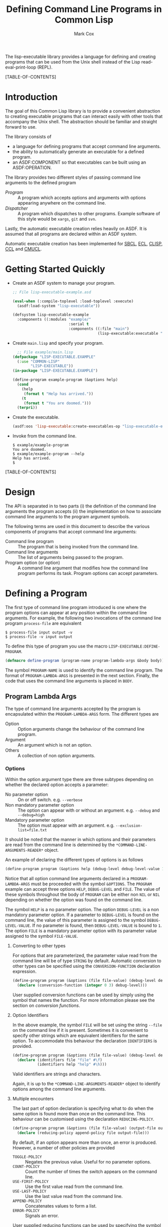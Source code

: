 #+TITLE: Defining Command Line Programs in Common Lisp
#+AUTHOR: Mark Cox

The lisp-executable library provides a language for defining and
creating programs that can be used from the Unix shell instead of the
Lisp read-eval-print-loop (REPL).

[TABLE-OF-CONTENTS]

* Introduction
The goal of this Common Lisp library is to provide a convenient
abstraction to creating executable programs that can interact easily
with other tools that accompany the Unix shell. The abstraction should
be familiar and straight forward to use.

The library consists of
- a language for defining programs that accept command line arguments.
- the ability to automatically generate an executable for a defined
  program.
- an ASDF:COMPONENT so that executables can be built using an
  ASDF:OPERATION.

The library provides two different styles of passing command line
arguments to the defined program
- [[* Defining a program][Program]] :: A program which accepts options and arguments with
             options appearing anywhere on the command line.
- [[Dispatcher]] :: A program which dispatches to other programs. Example
                software of this style would be ~xargs~, ~git~ and
                ~svn~.

Lastly, the automatic executable creation relies heavily on ASDF. It
is assumed that all programs are declared within an ASDF system.

Automatic executable creation has been implemented for [[http://www.sbcl.org][SBCL]], [[http://ecls.sourceforge.net/][ECL]],
[[http://www.clisp.org/][CLISP]], [[http://ccl.clozure.com/][CCL]] and [[http://www.cons.org/cmucl/][CMUCL]].

* Getting Started Quickly
- Create an ASDF system to manage your program. 
  #+begin_src lisp
  ;; File lisp-executable-example.asd
  
  (eval-when (:compile-toplevel :load-toplevel :execute)
    (asdf:load-system "lisp-executable"))
  
  (defsystem lisp-executable-example
    :components ((:modules "example/"
                           :serial t
                           :components ((:file "main")
                                        (lisp-executable:executable "example-program" :program ("LISP-EXECUTABLE.EXAMPLE" "EXAMPLE-PROGRAM"))))))  
  #+end_src

- Create ~main.lisp~ and specify your program.
  #+begin_src lisp
    ;; File example/main.lisp
  (defpackage "LISP-EXECUTABLE.EXAMPLE"
    (:use "COMMON-LISP"
          "LISP-EXECUTABLE"))
  (in-package "LISP-EXECUTABLE.EXAMPLE")
  
  (define-program example-program (&options help)
    (cond
      (help
       (format t "Help has arrived."))
      (t
       (format t "You are doomed.")))
    (terpri))
  #+end_src
- Create the executable.
  #+begin_src lisp
    (asdf:oos 'lisp-executable:create-executables-op "lisp-executable-example")
  #+end_src
- Invoke from the command line.
  #+begin_example
    $ example/example-program
    You are doomed.
    $ example/example-program --help
    Help has arrived.
    $
  #+end_example
  
[TABLE-OF-CONTENTS]
* Design
The API is separated in to two parts (i) the definition of the command
line arguments the program accepts (ii) the implementation on how to
associate command line arguments to the program argument symbols.

The following terms are used in this document to describe the various
components of programs that accept command line arguments:
- Command line program :: The program that is being invoked from the
     command line.
- Command line arguments :: The list of arguments being passed to the
     program.
- Program option (or option) :: A command line argument that modifies
                    how the command line program performs its
                    task. Program options can accept parameters.

* Defining a Program
The first type of command line program introduced is one where the
program options can appear at any position within the command line
arguments. For example, the following two invocations of the command
line program ~process-file~ are equivalent
#+begin_example
$ process-file input output -v
$ process-file -v input output
#+end_example

To define this type of program you use the macro
~LISP-EXECUTABLE:DEFINE-PROGRAM~.
#+begin_src lisp
(defmacro define-program (program-name program-lambda-args &body body))
#+end_src
The symbol ~PROGRAM-NAME~ is used to identify the command line
program. The format of ~PROGRAM-LAMBDA-ARGS~ is presented in the next
section. Finally, the code that uses the command line arguments is
placed in ~BODY~.
** Program Lambda Args
The type of command line arguments accepted by the program is
encapsulated within the ~PROGRAM-LAMBDA-ARGS~ form. The different
types are
- Option :: Option arguments change the behaviour of the command line
            program. 
- Argument :: An argument which is not an option.
- Others :: A collection of non option arguments.

*** Options
Within the option argument type there are three subtypes depending on
whether the declared option accepts a parameter:
- No parameter option :: On or off switch. e.g. ~--verbose~
- Non mandatory parameter option :: The option can appear with or without an
     argument. e.g. ~--debug~ and ~--debug=high~
- Mandatory parameter option :: The option must appear with an
     argument. e.g. ~--exclusion-list=file.txt~

It should be noted that the manner in which options and their
parameters are read from the command line is determined by the
~*COMMAND-LINE-ARGUMENTS-READER*~ object. 

An example of declaring the different types of options is as follows
#+begin_src lisp
(define-program program (&options help (debug-level debug-level-value 1) (file file-value)))
#+end_src
Notice that all option command line arguments declared in a
~PROGRAM-LAMBDA-ARGS~ must be proceeded with the symbol
~&OPTIONS~. The ~PROGRAM~ example can accept three options ~HELP~,
~DEBUG-LEVEL~ and ~FILE~. The value of these symbols throughout the
body of ~PROGRAM~ can be either non ~NIL~ or ~NIL~ depending on
whether the option was found on the command line.

The symbol ~HELP~ is a no parameter option. The option ~DEBUG-LEVEL~
is a non mandatory parameter option. If a parameter to ~DEBUG-LEVEL~
is found on the command line, the value of this parameter is assigned
to the symbol ~DEBUG-LEVEL-VALUE~. If no parameter is found, then
~DEBUG-LEVEL-VALUE~ is bound to ~1~. The option ~FILE~ is a mandatory
parameter option with its parameter value assigned to the symbol
~FILE-VALUE~.

**** Converting to other types
For options that are parameterized, the parameter value read from the
command line will be of type ~STRING~ by default. Automatic conversion
to other types can be specified using the ~CONVERSION-FUNCTION~
declaration expression.
#+begin_src lisp
(define-program program (&options (file file-value) (debug-level debug-level-value 1) help)
  (declare (conversion-function (integer 0 3) debug-level)))
#+end_src
User supplied conversion functions can be used by simply using the
symbol that names the function. For more information please see the
section on [[*Conversion Functions][conversion functions]].

**** Option Identifiers
In the above example, the symbol ~FILE~ will be set using the string
~--file~ on the command line if it is present.  Sometimes it is
convenient to specify other strings which are equivalent identifiers
for the same option. To accommodate this behaviour the declaration
~IDENTIFIERS~ is provided.
#+begin_src lisp
  (define-program program (&options (file file-value) (debug-level debug-level-value 1) help)
    (declare (identifiers file "file" #\f)
             (identifiers help "help" #\h)))
#+end_src
Valid identifiers are strings and characters.

Again, it is up to the ~*COMMAND-LINE-ARGUMENTS-READER*~ object to
identify options among the command line arguments.

**** Multiple encounters
The last part of option declaration is specifying what to do when the
same option is found more than once on the command line. This
behaviour can be customised using the declaration
~REDUCING-POLICY~.
#+begin_src lisp
(define-program program (&options (file file-value) (output-file output-file-value))
  (declare (reducing-policy append-policy file output-file)))
#+end_src
By default, if an option appears more than once, an error is
produced. However, a number of other policies are provided
- ~TOGGLE-POLICY~    :: Negates the previous value. Useful for no parameter options.
- ~COUNT-POLICY~     :: Count the number of times the switch appears on the command line.
- ~USE-FIRST-POLICY~ :: Use the first value read from the command line.
- ~USE-LAST-POLICY~  :: Use the last value read from the command line.
- ~APPEND-POLICY~    :: Concatenates values to form a list.
- ~ERROR-POLICY~     :: Signals an error.  

User supplied reducing functions can be used by specifying the symbol
name of the function. The function supplied must adhere to the
following policies: 
- Accept 0 arguments :: The value returned will be the value used when the argument is NOT present on the command line. (Only for no parameter option arguments)
- Accept 1 argument  :: The first time the option argument is encountered on the command line. (Not applicable for no parameter option arguments)
- Accept 2 arguments :: When the option argument is encountered again on the command line.

*** Arguments
Anything found on the command line that is not an option, is an
argument. All argument declarations occur after the ~&ARGUMENTS~
symbol.
#+begin_src lisp
(define-program program (&options help &arguments filename)
  (cond 
    (help
     (print-help))
    (filename
     (perform-action filename))
    (t
     (print-help)
     (error "Invalid usage."))))
#+end_src
The example above defines an argument ~FILENAME~. The value of
argument symbols will be either ~NIL~ or non ~NIL~ depending on
whether the argument is present on the command line or not.

By default, the value of argument symbols will be of type
string. Automatic conversion to other types can be performed using the
~CONVERSION-FUNCTION~ declaration.
#+begin_src lisp
(define-program program (&options help &arguments how-many-iterations)
  (declare (conversion-function integer how-many-iterations)))
#+end_src

*** Other Arguments
Other arguments accumulate all non processed command line arguments
passed to the program.
#+begin_src lisp
(define-program program (&options help &arguments how-many-iterations &others files))
#+end_src
String conversion for rest arguments can be specified using
the ~CONVERSION-FUNCTION~.

* Defining a Dispatcher
A dispatcher program is one in which the operation to be performed is
determined from the command line. For example, the program ~git~ has a
number of commands which are all accessed via ~git~
#+begin_example
$ git init
$ git status
$ git reset
#+end_example
and so on. The goal of the dispatcher program is to easily define
these types of programs. 

The key difference between a dispatcher program and the program
defined in the previous section is in the handling of the command line
options. Any option occurring before an argument is an option to the
dispatcher and any option occurring after an argument is a option to
the dispatched program.

An example dispatcher program can be defined as follows
#+begin_src lisp
  (define-dispatcher-program git (&options help &arguments command &others others)
    (cond
      ((or help (null command))
       (print-usage))
      (command
       (alexandria:switch (command :test #'string-equal)
         ("init"
          (program-apply 'git/init others))
         ("commit"
          (program-apply 'git/commit others))
         (t
          (error "Don't know how to perform command ~A" command))))))
#+end_src

The declarations ~IDENTIFIERS~, ~CONVERSION-FUNCTION~ and
~REDUCING-POLICY~ can be used within the ~DEFINE-DISPATCHER-PROGRAM~
form as well.

* Testing a Program
A defined program can be tested by using the functions
~PROGRAM-FUNCALL~ and ~PROGRAM-APPLY~. The arguments passed to these
functions must be of type string. The identification of options and
non option arguments is handled by the object bound to
~*COMMAND-LINE-ARGUMENTS-READER*~.

#+begin_src lisp
(define-program my-program (&options help (file file-value) &arguments what-to-do)
  (list help file-value what-to-do))

(setf *command-line-arguments-reader* 'gnu-style)

(program-funcall 'my-program "hello-there")
; => (NIL NIL "hello-there")
(program-funcall 'my-program "--help")
; => (T NIL NIL)
(program-funcall 'my-program "--file=good-program")
; => (NIL "good-program" NIL)
#+end_src

The function ~PROGRAM-APPLY~ is to ~PROGRAM-FUNCALL~ as the Common
Lisp function ~APPLY~ is to ~FUNCALL~.

If you want to test the program without considering how options are
read from the command line, the functions ~PROGRAM-FUNCALL-WITH-ALIST~
and ~PROGRAM-FUNCALL-WITH-PLIST~ can be used.
#+begin_src lisp
  (program-funcall-with-alist 'my-program '((help t)))
  (program-funcall-with-plist 'my-program 'help t)
  
  (program-funcall-with-alist 'my-program '((file t) (file-value "input.txt")))
  (program-funcall-with-plist 'my-program '(file t file-value "input.txt"))
#+end_src
* Reading the command line
The object bound to the symbol ~*COMMAND-LINE-ARGUMENTS-READER*~
represents the method in which the command line arguments are
identified. As of writing, ~GNU-STYLE~ is the only implemented style
of identifying options and arguments from strings.

The GNU style uses the following templates for options
- ~-h~ :: A short option with identifier ~h~.
- ~--help~ :: A long option with identifier ~help~.
- ~--debug=1~ :: A long option with identifier ~debug~ and parameter ~1~. 
- ~--file input.txt~ :: A long option with identifier ~file~ and parameter ~input.txt~. Valid for mandatory parameter options only.
- ~-f input.txt~ :: A short option with identifier ~f~ and parameter ~input.txt~. Valid for mandatory parameter options only.
- ~--~ :: Terminate option processing. i.e. All options found after this delimiter will be treated as non option arguments.

* Generating a program
One of the features of the ~LISP-EXECUTABLE~ library is that it is
possible to generate an executable from a command line program
definition. 

The function provided to do this is ~CREATE-EXECUTABLE~.
#+begin_src lisp
  (define-program my-program (&options help)
    (cond
      (help
       (format t "Help has arrived."))
      (t
       (format t "You are doomed."))))
  
  (create-executable 'my-program "/tmp/my-program" :asdf-system "system-containing-my-program")
#+end_src

The keyword ~:asdf-system~ is important as ~CREATE-EXECUTABLE~ uses
this argument to initialize a new lisp machine in order to create the
program. The need for a separate process is that the machine specific
function equivalent to ~SAVE-LISP-MACHINE~ on some lisps actually
kills the currently executing process. e.g. ~SB-EXT:SAVE-LISP-AND-DIE~
on SBCL.
* ASDF Build Integration
The building of an executable can also be specified in the ASDF system
definition by using the ~LISP-EXECUTABLE:EXECUTABLE~ ASDF component.
#+begin_src lisp
(eval-when (:compile-toplevel :load-toplevel :execute)
  (asdf:load-system "lisp-executable"))

(defsystem lisp-executable-example
  :author "Mark Cox"
  :serial t
  :components ((:modules "example/"
			 :serial t
			 :components ((:file "main")
				      (lisp-executable:executable "example-program" :program ("LISP-EXECUTABLE.EXAMPLE" "EXAMPLE-PROGRAM"))))))
#+end_src

The keyword argument ~:PROGRAM~ contains the symbol path to the
program. From the above example, an executable will be created in the
directory "example/" with the name "example-program". When the
executable is executed, it will invoke the program
~LISP-EXECUTABLE-EXAMPLE::EXAMPLE-PROGRAM~.

To build the executable, you perform the
~LISP-EXECUTABLE:CREATE-EXECUTABLES-OP~ operation on the system. 
#+begin_src lisp
(asdf:oos 'lisp-executable:create-executables-op "lisp-executable-example")
#+end_src
* Conversion Functions
As mentioned previously, you can specify a function to convert the
string found on the command line to its expected type within the
program. For convenience, there are some built in conversion functions
that use the lisp reader with type checking and a coercion. These are
- ~CL:NUMBER~ 
- ~CL:REAL~ 
- ~CL:FLOAT~
- ~CL:SINGLE-FLOAT~
- ~CL:DOUBLE-FLOAT~
- ~CL:RATIONAL~
- ~CL:INTEGER~
- ~CL:FIXNUM~
- ~CL:UNSIGNED-BYTE~
- ~CL:SIGNED-BYTE~
- ~CL:RATIO~

The compound type specifiers for the above can also be specified, for
example, the argument ~HOW-MANY-TIMES~ should be greater than equal to
~0~.
#+begin_src lisp
  (define-program counter (&options (how-many-times how-many-times-value))
    (declare (conversion-function (integer 0) how-many-times)))
#+end_src

Another special built in conversion function is ~CL:KEYWORD~, which
converts the string in to a keyword
#+begin_src lisp
  (define-program file-processor (&options (if-exists if-exists-value))
    (declare (conversion-function keyword if-exists)
             (type (member nil :error :supersede) if-exists-value)))
#+end_src

* Testing the library
The lisp-executable library outlined above is tested using the
~LISP-EXECUTABLE-TESTS~ system. These tests can be executed by issuing
#+begin_src lisp
  (asdf:test-system "lisp-executable")  
#+end_src

The tests require the [[https://github.com/OdonataResearchLLC/lisp-unit/wiki][~LISP-UNIT~]] unit testing library (version 0.9.1
and above). The version available from [[http://www.quicklisp.org][~QUICKLISP~]] should always be
sufficient.
